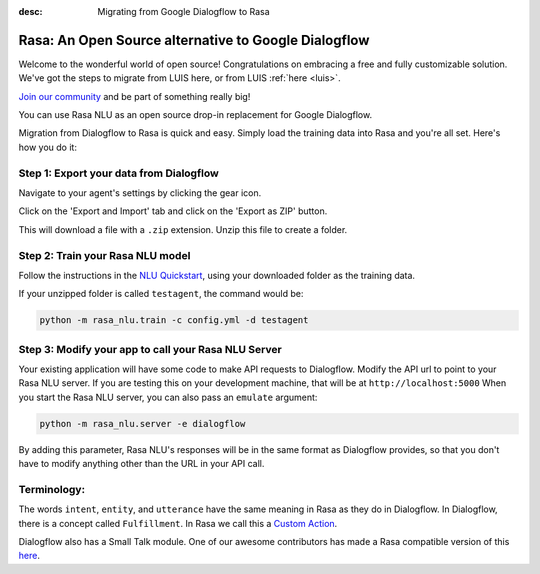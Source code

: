 :desc: Migrating from Google Dialogflow to Rasa

.. _dialogflow:

Rasa: An Open Source alternative to Google Dialogflow
=====================================================

Welcome to the wonderful world of open source! 
Congratulations on embracing a free and fully customizable solution. 
We've got the steps to migrate from LUIS here, or from LUIS :ref:`here <luis>`. 

`Join our community <https://forum.rasa.com/>`_ and be part of something really big! 

You can use Rasa NLU as an open source drop-in replacement for Google Dialogflow.

Migration from Dialogflow to Rasa is quick and easy.
Simply load the training data into Rasa and you're all set. Here's how you do it:


Step 1: Export your data from Dialogflow
^^^^^^^^^^^^^^^^^^^^^^^^^^^^^^^^^^^^^^^^

Navigate to your agent's settings by clicking the gear icon.

.. image:: ../_static/images/dialogflow_export.png
   :width: 240
   :alt: Dialogflow Export

Click on the 'Export and Import' tab and click on the 'Export as ZIP' button.

.. image:: ../_static/images/dialogflow_export_2.png
   :width: 675
   :alt: Dialogflow Export 2


This will download a file with a ``.zip`` extension. Unzip this file to create a folder.

Step 2: Train your Rasa NLU model
^^^^^^^^^^^^^^^^^^^^^^^^^^^^^^^^^

Follow the instructions in the `NLU Quickstart <https://rasa.com/docs/nlu/quickstart/>`_, using your downloaded folder as the training data.

If your unzipped folder is called ``testagent``, the command would be:

.. code-block:: bash

    python -m rasa_nlu.train -c config.yml -d testagent


Step 3: Modify your app to call your Rasa NLU Server
^^^^^^^^^^^^^^^^^^^^^^^^^^^^^^^^^^^^^^^^^^^^^^^^^^^^

Your existing application will have some code to make API requests to Dialogflow. 
Modify the API url to point to your Rasa NLU server. 
If you are testing this on your development machine, that will be at ``http://localhost:5000``
When you start the Rasa NLU server, you can also pass an ``emulate`` argument:

.. code-block:: bash

    python -m rasa_nlu.server -e dialogflow

By adding this parameter, Rasa NLU's responses will be in the same format as Dialogflow provides,
so that you don't have to modify anything other than the URL in your API call.

Terminology:
^^^^^^^^^^^^


The words ``intent``, ``entity``, and ``utterance`` have the same meaning in Rasa as they do in Dialogflow.
In Dialogflow, there is a concept called ``Fulfillment``. In Rasa we call this a `Custom Action </docs/core/customactions/>`_.

Dialogflow also has a Small Talk module. One of our awesome contributors has made a Rasa compatible version of this `here <https://github.com/rahul051296/small-talk-rasa-stack>`_.


.. raw:: html
   :file: livechat.html